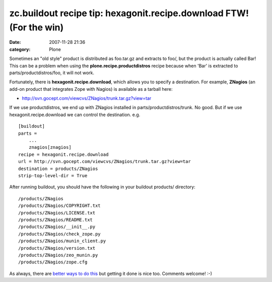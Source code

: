 zc.buildout recipe tip: hexagonit.recipe.download FTW! (For the win)
####################################################################
:date: 2007-11-28 21:36
:category: Plone

Sometimes an "old style" product is distributed as foo.tar.gz and
extracts to foo/, but the product is actually called Bar! This can be a
problem when using the **plone.recipe.productdistros** recipe because
when 'Bar' is extracted to parts/productdistros/foo, it will not work.

Fortunately, there is **hexagonit.recipe.download**, which allows you to
specify a destination. For example, **ZNagios** (an add-on product that
integrates Zope with Nagios) is available as a tarball here:

-  `http://svn.gocept.com/viewcvs/ZNagios/trunk.tar.gz?view=tar`_

If we use productdistros, we end up with ZNagios installed in
parts/productdistros/trunk. No good. But if we use
hexagonit.recipe.download we can control the destination. e.g.

::

    [buildout]
    parts =
        ...
        znagios[znagios]
    recipe = hexagonit.recipe.download
    url = http://svn.gocept.com/viewcvs/ZNagios/trunk.tar.gz?view=tar
    destination = products/ZNagios
    strip-top-level-dir = True

After running buildout, you should have the following in your buildout
products/ directory:

::

    /products/ZNagios
    /products/ZNagios/COPYRIGHT.txt
    /products/ZNagios/LICENSE.txt
    /products/ZNagios/README.txt
    /products/ZNagios/__init__.py
    /products/ZNagios/check_zope.py
    /products/ZNagios/munin_client.py
    /products/ZNagios/version.txt
    /products/ZNagios/zeo_munin.py
    /products/ZNagios/zope.cfg

As always, there are `better ways to do this`_ but getting it done is
nice too. Comments welcome! :-)

.. raw:: html

   </p>

.. _`http://svn.gocept.com/viewcvs/ZNagios/trunk.tar.gz?view=tar`: http://svn.gocept.com/viewcvs/ZNagios/trunk.tar.gz?view=tar
.. _better ways to do this: http://dev.plone.org/plone/changeset/21090
